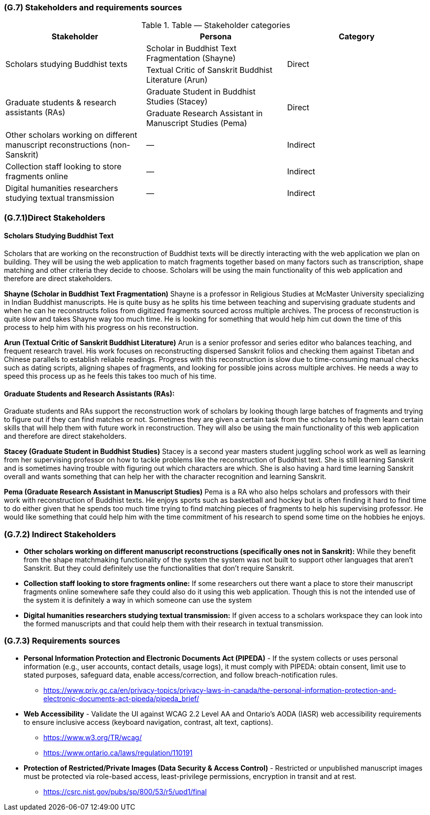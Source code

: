 [#g7,reftext=G.7]
=== (G.7) Stakeholders and requirements sources

ifdef::env-draft[]
TIP: _Groups of people who can affect the project or be affected by it, and other places to consider for information about the project and system. It lists stakeholders and other requirements sources. It should define stakeholders as categories of people, not individuals, even if such individuals are known at the time of writing. The main goal of chapter <<g7>> is to avoid forgetting any category of people whose input is relevant to the project. It also lists documents and other information that the project, aside from soliciting input from stakeholders, can consult for requirements information._  <<BM22>>
endif::[]

.Table — Stakeholder categories
|===
| Stakeholder | Persona | Category

.2+| Scholars studying Buddhist texts
| Scholar in Buddhist Text Fragmentation (Shayne)
.2+| Direct
| Textual Critic of Sanskrit Buddhist Literature (Arun)

.2+| Graduate students & research assistants (RAs)
| Graduate Student in Buddhist Studies (Stacey)
.2+| Direct
| Graduate Research Assistant in Manuscript Studies (Pema)

| Other scholars working on different manuscript reconstructions (non-Sanskrit) | — | Indirect
| Collection staff looking to store fragments online | — | Indirect
| Digital humanities researchers studying textual transmission | — | Indirect
|===


=== (G.7.1)Direct Stakeholders

==== Scholars Studying Buddhist Text

Scholars that are working on the reconstruction of Buddhist texts will be directly interacting with the web application we plan on building. They will be using the web application to match fragments together based on many factors such as transcription, shape matching and other criteria they decide to choose. Scholars will be using the main functionality of this web application and therefore are direct stakeholders.

**Shayne (Scholar in Buddhist Text Fragmentation)**
Shayne is a professor in Religious Studies at McMaster University specializing in Indian Buddhist manuscripts. He is quite busy as he splits his time between teaching and supervising graduate students and when he can he reconstructs folios from digitized fragments sourced across multiple archives. The process of reconstruction is quite slow and takes Shayne way too much time. He is looking for something that would help him cut down the time of this process to help him with his progress on his reconstruction.

**Arun (Textual Critic of Sanskrit Buddhist Literature)**
Arun is a senior professor and series editor who balances teaching, and frequent research travel. His work focuses on reconstructing dispersed Sanskrit folios and checking them against Tibetan and Chinese parallels to establish reliable readings. Progress with this reconstruction is slow due to time-consuming manual checks such as dating scripts, aligning shapes of fragments, and looking for possible joins across multiple archives. He needs a way to speed this process up as he feels this takes too much of his time.


==== Graduate Students and Research Assistants (RAs):

Graduate students and RAs support the reconstruction work of scholars by looking though large batches of fragments and trying to figure out if they can find matches or not. Sometimes they are given a certain task from the scholars to help them learn certain skills that will help them with future work in reconstruction. They will also be using the main functionality of this web application and therefore are direct stakeholders.

**Stacey (Graduate Student in Buddhist Studies)**
Stacey is a second year masters student juggling school work as well as learning from her supervising professor on how to tackle problems like the reconstruction of Buddhist text. She is still learning Sanskrit and is sometimes having trouble with figuring out which characters are which. She is also having a hard time learning Sanskrit overall and wants something that can help her with the character recognition and learning Sanskrit.

**Pema (Graduate Research Assistant in Manuscript Studies)**
Pema is a RA who also helps scholars and professors with their work with reconstruction of Buddhist texts. He enjoys sports such as basketball and hockey but is often finding it hard to find time to do either given that he spends too much time trying to find matching pieces of fragments to help his supervising professor. He would like something that could help him with the time commitment of his research to spend some time on the hobbies he enjoys.


=== (G.7.2) Indirect Stakeholders

* **Other scholars working on different manuscript reconstructions (specifically ones not in Sanskrit):** While they benefit from the shape matchmaking functionality of the system the system was not built to support other languages that aren’t Sanskrit. But they could definitely use the functionalities that don’t require Sanskrit.
* **Collection staff looking to store fragments online:** If some researchers out there want a place to store their manuscript fragments online somewhere safe they could also do it using this web application. Though this is not the intended use of the system it is definitely a way in which someone can use the system
* **Digital humanities researchers studying textual transmission:** If given access to a scholars workspace they can look into the formed manuscripts and that could help them with their research in textual transmission.

=== (G.7.3) Requirements sources

* **Personal Information Protection and Electronic Documents Act (PIPEDA)** - If the system collects or uses personal information (e.g., user accounts, contact details, usage logs), it must comply with PIPEDA: obtain consent, limit use to stated purposes, safeguard data, enable access/correction, and follow breach-notification rules.
+
- https://www.priv.gc.ca/en/privacy-topics/privacy-laws-in-canada/the-personal-information-protection-and-electronic-documents-act-pipeda/pipeda_brief/

* **Web Accessibility** - Validate the UI against WCAG 2.2 Level AA and Ontario’s AODA (IASR) web accessibility requirements to ensure inclusive access (keyboard navigation, contrast, alt text, captions).
+
- https://www.w3.org/TR/wcag/
- https://www.ontario.ca/laws/regulation/110191

* **Protection of Restricted/Private Images (Data Security & Access Control)** - Restricted or unpublished manuscript images must be protected via role-based access, least-privilege permissions, encryption in transit and at rest.
+
- https://csrc.nist.gov/pubs/sp/800/53/r5/upd1/final
